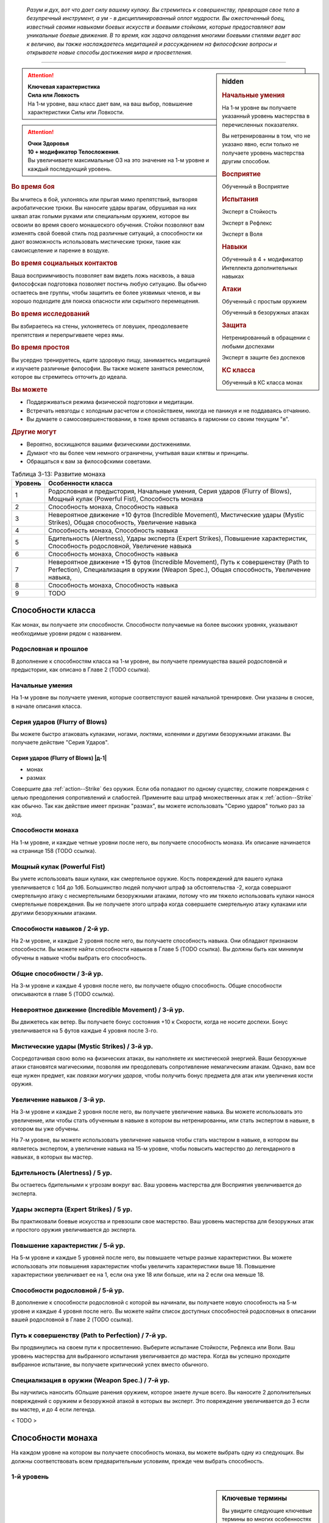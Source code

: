 .. epigraph::

	*Разум и дух, вот что дает силу вашему кулаку.
	Вы стремитесь к совершенству, превращая свое тело в безупречный инструмент, а ум - в дисциплинированный оплот мудрости.
	Вы ожесточенный боец, известный своими навыками боевых искусств и боевыми стойками, которые предоставляют вам уникальные боевые движения.
	В то время, как задача овладения многими боевыми стилями ведет вас к величию, вы также наслаждаетесь медитацией и рассуждением на философские вопросы и открываете новые способы достижения мира и просветления.*

-----------------------------------------------------------------------------


.. rst-class:: sidebar-char-ancestry-class

.. sidebar:: hidden
	
	.. rubric:: Начальные умения

	На 1-м уровне вы получаете указанный уровень мастерства в перечисленных показателях.

	Вы нетренированны в том, что не указано явно, если только не получаете уровень мастерства другим способом.


	.. rubric:: Восприятие

	Обученный в Восприятие


	.. rubric:: Испытания

	Эксперт в Стойкость

	Эксперт в Рефлекс

	Эксперт в Воля


	.. rubric:: Навыки

	Обученный в 4 + модификатор Интеллекта дополнительных навыках


	.. rubric:: Атаки

	Обученный с простым оружием

	Обученный в безоружных атаках


	.. rubric:: Защита

	Нетренированный в обращении с любыми доспехами

	Эксперт в защите без доспехов


	.. rubric:: КС класса

	Обученный в КС класса монах


.. attention::

	| **Ключевая характеристика**
	| **Сила или Ловкость**
	| На 1-м уровне, ваш класс дает вам, на ваш выбор, повышение характеристики Силы или Ловкости.

.. attention::

	| **Очки Здоровья**
	| **10 + модификатор Телосложения**.
	| Вы увеличиваете максимальные ОЗ на это значение на 1-м уровне и каждый последующий уровень.


.. rst-class:: h3
.. rubric:: Во время боя

Вы мчитесь в бой, уклоняясь или прыгая мимо препятствий, вытворяя акробатические трюки.
Вы наносите удары врагам, обрушивая на них шквал атак голыми руками или специальным оружием, которое вы освоили во время своего монашеского обучения.
Стойки позволяют вам изменять свой боевой стиль под различные ситуаций, а способности ки дают возможность использовать мистические трюки, такие как самоисцеление и парение в воздухе.


.. rst-class:: h3
.. rubric:: Во время социальных контактов

Ваша восприимчивость позволяет вам видеть ложь насквозь, а ваша философская подготовка позволяет постичь любую ситуацию.
Вы обычно остаетесь вне группы, чтобы защитить ее более уязвимых членов, и вы хорошо подходите для поиска опасности или скрытного перемещения.


.. rst-class:: h3
.. rubric:: Во время исследований

Вы взбираетесь на стены, уклоняетесь от ловушек, преодолеваете препятствия и перепрыгиваете через ямы.


.. rst-class:: h3
.. rubric:: Во время простоя

Вы усердно тренируетесь, едите здоровую пищу, занимаетесь медитацией и изучаете различные философии.
Вы также можете заняться ремеслом, которое вы стремитесь отточить до идеала.


.. rst-class:: h3
.. rubric:: Вы можете

* Поддерживаться режима физической подготовки и медитации.
* Встречать невзгоды с холодным расчетом и спокойствием, никогда не паникуя и не поддаваясь отчаянию.
* Вы думаете о самосовершенствовании, в тоже время оставаясь в гармонии со своим текущим "я".


.. rst-class:: h3
.. rubric:: Другие могут

* Вероятно, восхищаются вашими физическими достижениями.
* Думают что вы более чем немного ограничены, учитывая ваши клятвы и принципы.
* Обращаться к вам за философскими советами.


.. table:: Таблица 3-13: Развитие монаха
	
	+---------+-------------------------------------------------------+
	| Уровень |                   Особенности класса                  |
	+=========+=======================================================+
	|       1 | Родословная и предыстория,                            |
	|         | Начальные умения,                                     |
	|         | Серия ударов (Flurry of Blows),                       |
	|         | Мощный кулак (Powerful Fist),                         |
	|         | Способность монаха                                    |
	+---------+-------------------------------------------------------+
	|       2 | Способность монаха,                                   |
	|         | Способность навыка                                    |
	+---------+-------------------------------------------------------+
	|       3 | Невероятное движение +10 футов (Incredible Movement), |
	|         | Мистические удары (Mystic Strikes),                   |
	|         | Общая способность,                                    |
	|         | Увеличение навыка                                     |
	+---------+-------------------------------------------------------+
	|       4 | Способность монаха,                                   |
	|         | Способность навыка                                    |
	+---------+-------------------------------------------------------+
	|       5 | Бдительность (Alertness),                             |
	|         | Удары эксперта (Expert Strikes),                      |
	|         | Повышение характеристик,                              |
	|         | Способность родословной,                              |
	|         | Увеличение навыка                                     |
	+---------+-------------------------------------------------------+
	|       6 | Способность монаха,                                   |
	|         | Способность навыка                                    |
	+---------+-------------------------------------------------------+
	|       7 | Невероятное движение +15 футов (Incredible Movement), |
	|         | Путь к совершенству (Path to Perfection),             |
	|         | Специализация в оружии (Weapon Spec.),                |
	|         | Общая способность,                                    |
	|         | Увеличение навыка,                                    |
	+---------+-------------------------------------------------------+
	|       8 | Способность монаха,                                   |
	|         | Способность навыка                                    |
	+---------+-------------------------------------------------------+
	|       9 | TODO                                                  |
	+---------+-------------------------------------------------------+



Способности класса
-------------------------------------------------------------------------------------

Как монах, вы получаете эти способности.
Способности получаемые на более высоких уровнях, указывают необходимые уровни рядом с названием.


Родословная и прошлое
~~~~~~~~~~~~~~~~~~~~~~~~~~~~~~~~~~~~~~~~~~~~~~~~~~~~~~~~~~~~~~~~~~~~~~~~~~~~~~~~

В дополнение к способностям класса на 1-м уровне, вы получаете преимущества вашей родословной и предыстории, как описано в Главе 2 (TODO ссылка).


Начальные умения
~~~~~~~~~~~~~~~~~~~~~~~~~~~~~~~~~~~~~~~~~~~~~~~~~~~~~~~~~~~~~~~~~~~~~~~~~~~~~~~~

На 1-м уровне вы получаете умения, которые соответствуют вашей начальной тренировке.
Они указаны в сноске, в начале описания класса.


Серия ударов (Flurry of Blows)
~~~~~~~~~~~~~~~~~~~~~~~~~~~~~~~~~~~~~~~~~~~~~~~~~~~~~~~~~~~~~~~~~~~~~~~~~~~~~~~~

Вы можете быстро атаковать кулаками, ногами, локтями, коленями и другими безоружными атаками.
Вы получаете действие "Серия Ударов".


.. _class-feature--monk--Flurry-of-Blows:
.. rst-class:: description

Серия ударов (Flurry of Blows) |д-1|
"""""""""""""""""""""""""""""""""""""""""""""""""""""""""

- монах
- размах

Совершите два :ref:`action--Strike` без оружия.
Если оба попадают по одному существу, сложите повреждения с целью преодоления сопротивлений и слабостей.
Примените ваш штраф множественных атак к :ref:`action--Strike` как обычно.
Так как действие имеет признак "размах", вы можете использовать "Серию ударов" только раз за ход.


Способности монаха
~~~~~~~~~~~~~~~~~~~~~~~~~~~~~~~~~~~~~~~~~~~~~~~~~~~~~~~~~~~~~~~~~~~~~~~~~~~~~~~~

На 1-м уровне, и каждые четные уровни после него, вы получаете способность монаха.
Их описание начинается на странице 158 (TODO ссылка).


Мощный кулак (Powerful Fist)
~~~~~~~~~~~~~~~~~~~~~~~~~~~~~~~~~~~~~~~~~~~~~~~~~~~~~~~~~~~~~~~~~~~~~~~~~~~~~~~~

Вы умете использовать ваши кулаки, как смертельное оружие.
Кость повреждений для вашего кулака увеличивается c 1d4 до 1d6.
Большинство людей получают штраф за обстоятельства -2, когда совершают смертельную атаку с несмертельными безоружными атаками, потому что им тяжело использовать кулаки нанося смертельные повреждения.
Вы не получаете этого штрафа когда совершаете смертельную атаку кулаками или другими безоружными атаками.

.. versionchanged:: /errata-r1
	Кость повреждений "увеличивается", а не "изменяется". Таким образом, применяются стандартные правила увеличения кости повреждений.


Способности навыков / 2-й ур.
~~~~~~~~~~~~~~~~~~~~~~~~~~~~~~~~~~~~~~~~~~~~~~~~~~~~~~~~~~~~~~~~~~~~~~~~~~~~~~~~

На 2-м уровне, и каждые 2 уровня после него, вы получаете способность навыка.
Они обладают признаком способности.
Вы можете найти способности навыков в Главе 5 (TODO ссылка).
Вы должны быть как минимум обучены в навыке чтобы выбрать его способность.


Общие способности / 3-й ур.
~~~~~~~~~~~~~~~~~~~~~~~~~~~~~~~~~~~~~~~~~~~~~~~~~~~~~~~~~~~~~~~~~~~~~~~~~~~~~~~~

На 3-м уровне и каждые 4 уровня после него, вы получаете общую способность.
Общие способности описываются в главе 5 (TODO ссылка).


.. _class-feature--monk--Incredible-Movement:

Невероятное движение (Incredible Movement) / 3-й ур.
~~~~~~~~~~~~~~~~~~~~~~~~~~~~~~~~~~~~~~~~~~~~~~~~~~~~~~~~~~~~~~~~~~~~~~~~~~~~~~~~

Вы движетесь как ветер.
Вы получаете бонус состояния +10 к Скорости, когда не носите доспехи.
Бонус увеличивается на 5 футов каждые 4 уровня после 3-го.


Мистические удары (Mystic Strikes) / 3-й ур.
~~~~~~~~~~~~~~~~~~~~~~~~~~~~~~~~~~~~~~~~~~~~~~~~~~~~~~~~~~~~~~~~~~~~~~~~~~~~~~~~

Сосредотачивая свою волю на физических атаках, вы наполняете их мистической энергией.
Ваши безоружные атаки становятся магическими, позволяя им преодолевать сопротивление немагическим атакам.
Однако, вам все еще нужен предмет, как *повязки могучих ударов*, чтобы получить бонус предмета для атак или увеличения кости оружия.


Увеличение навыков / 3-й ур.
~~~~~~~~~~~~~~~~~~~~~~~~~~~~~~~~~~~~~~~~~~~~~~~~~~~~~~~~~~~~~~~~~~~~~~~~~~~~~~~~

На 3-м уровне и каждые 2 уровня после него, вы получаете увеличение навыка.
Вы можете использовать это увеличение, или чтобы стать обученным в навыке в котором вы нетренированны, или стать экспертом в навыке, в котором вы уже обучены.

На 7-м уровне, вы можете использовать увеличение навыков чтобы стать мастером в навыке, в котором вы являетесь экспертом, а увеличение навыка на 15-м уровне, чтобы повысить мастерство до легендарного в навыках, в которых вы мастер.


Бдительность (Alertness) / 5 ур.
~~~~~~~~~~~~~~~~~~~~~~~~~~~~~~~~~~~~~~~~~~~~~~~~~~~~~~~~~~~~~~~~~~~~~~~~~~~~~~~~

Вы остаетесь бдительными к угрозам вокруг вас.
Ваш уровень мастерства для Восприятия увеличивается до эксперта.


Удары эксперта (Expert Strikes) / 5 ур.
~~~~~~~~~~~~~~~~~~~~~~~~~~~~~~~~~~~~~~~~~~~~~~~~~~~~~~~~~~~~~~~~~~~~~~~~~~~~~~~~

Вы практиковали боевые искусства и превзошли свое мастерство.
Ваш уровень мастерства для безоружных атак и простого оружия увеличивается до эксперта.


Повышение характеристик / 5-й ур.
~~~~~~~~~~~~~~~~~~~~~~~~~~~~~~~~~~~~~~~~~~~~~~~~~~~~~~~~~~~~~~~~~~~~~~~~~~~~~~~~

На 5-м уровне и каждые 5 уровней после него, вы повышаете четыре разные характеристики.
Вы можете использовать эти повышения характеристик чтобы увеличить характеристики выше 18.
Повышение характеристики увеличивает ее на 1, если она уже 18 или больше, или на 2 если она меньше 18.


Способности родословной / 5-й ур.
~~~~~~~~~~~~~~~~~~~~~~~~~~~~~~~~~~~~~~~~~~~~~~~~~~~~~~~~~~~~~~~~~~~~~~~~~~~~~~~~

В дополнение к способности родословной с которой вы начинали, вы получаете новую способность на 5-м уровне и каждые 4 уровня после него.
Вы можете найти список доступных способностей родословных в описании вашей родословной в Главе 2 (TODO ссылка).


Путь к совершенству (Path to Perfection) / 7-й ур.
~~~~~~~~~~~~~~~~~~~~~~~~~~~~~~~~~~~~~~~~~~~~~~~~~~~~~~~~~~~~~~~~~~~~~~~~~~~~~~~~

Вы продвинулись на своем пути к просветлению.
Выберите испытание Стойкости, Рефлекса или Воли.
Ваш уровень мастерства для выбранного испытания увеличивается до мастера.
Когда вы успешно проходите выбранное испытание, вы получаете критический успех вместо обычного.


Специализация в оружии (Weapon Spec.) / 7-й ур.
~~~~~~~~~~~~~~~~~~~~~~~~~~~~~~~~~~~~~~~~~~~~~~~~~~~~~~~~~~~~~~~~~~~~~~~~~~~~~~~~

Вы научились наносить бОльшие ранения оружием, которое знаете лучше всего.
Вы наносите 2 дополнительных повреждений с оружием и безоружной атакой в которых вы эксперт.
Это повреждение увеличивается до 3 если вы мастер, и до 4 если легенда.

< TODO >





.. rst-class:: ancestry-class-feats

Способности монаха
-------------------------------------------------------------------------------------

На каждом уровне на котором вы получаете способность монаха, вы можете выбрать одну из следующих.
Вы должны соответствовать всем предварительным условиям, прежде чем выбрать способность.


1-й уровень
~~~~~~~~~~~~~~~~~~~~~~~~~~~~~~~~~~~~~~~~~~~~~~~~~~~~~~~~~~~~~~~~~~~~~~~~~~~~~~~~


.. sidebar:: Ключевые термины
	
	Вы увидите следующие ключевые термины во многих особенностях класса воина.

	**Размах (Flourish)**: Действия с этим признаком являются специальными приемами, которые требуют слишком много усилий, чтобы выполнять их часто.
	Вы можете использовать только 1 такое действие за ход.

	**Недееспособность (Incapacitation)**: Способность с этим признаком может вывести персонажа из боя.
	Но когда вы используете эффект недееспособности против существа выше вашего уровня, вы уменьшаете ступень успешности вашей атаки на одну, а это существо увеличивает степень успешности испытания для этого эффекта на одну.

	**Ки (Ki Spells)**: Вы можете создавать магические эффекты, используя сверхъестественный внутренний силы под названием ки.
	Определенные способности дают вам особые заклинания называемые "заклинания ки", которые являются видом заклинаний фокусировки.
	Чтобы использовать такое заклинание, необходимо потратить 1 Очко Фокусировки.
	Когда вы получаете ваше первое заклинание ки, вы так же получаете 1 Очко Фокусировки.
	Вы восполняете запас очков фокусировки во время дневных приготовлений, и восстанавливаете 1 Очко Фокусировки тратя 10 минут на активность "Сфокусироваться", чтобы помедитировать и достичь гармонии.

	Когда вы впервые получаете заклинание ки, решите какими являются ваши заклинания, сакральными или оккультными.
	Вы становитесь тренированны в атаках заклинаниями и КС заклинаний для выбранного обычая.
	Вашей основной характеристикой колдовства является Мудрость.

	.. versionadded:: /errata-r1
		Дополнение о основной характеристике колдовства.

	Заклинания фокусировки автоматически усиливаются до половины вашего уровня, округляясь до большего целого.
	Получаемые способности могут дать вам больше заклинаний фокусировки и увеличить размер запаса очков фокусировки, однако он не может быть более 3.
	Полные правила о заклинаниях фокусировки находятся на стра 300 (TODO ссылка)

	**Стойка (Stance)**: Стойка это общая боевая стратегия, в которую вы становитесь используя действие с признаком "стойка", и остаетесь в ней некоторое время.
	Вы остаетесь в стойке, пока вас не нокаутируют, требования (если они есть) стойки буду нарушены, пока не закончится столкновение, или пока вы не встанете в новую стойку, в зависимости от того, что случится раньше.
	После использования действия со стойкой, вы не можете использовать другое в течение 1 раунда.
	Вы можете встать в стойку, или быть в ней, только во время режима столкновения.


.. _class-feat--monk--Crane-Stance:

Стойка журавля (`Crane Stance <http://2e.aonprd.com/Feats.aspx?ID=430>`_) |д-1| / 1 ур.
""""""""""""""""""""""""""""""""""""""""""""""""""""""""""""""""""""""""""""""""""""""""

- монах
- стойка

**Требования**: Вы не носите доспех.

----------

Вы становитесь в стойку журавля, держа ваши руки подобно крыльям журавля и используя плавные, защитные движения.
Вы получаете бонус за обстоятельства +1 к КБ, но единственный :ref:`action--Strike` который вы можете совершать - крыло журавля.
Это наносит 1d6 дробящих повреждений, относится к группе "драка", и имеет признаки "быстрое", "точное", "несмертельное" и "безоружная".

Пока находитесь в "Стойке журавля", снизьте КС для :ref:`skill--Athletics--HJump` и :ref:`skill--Athletics--LJump` на 5, а когда используете :ref:`action--Leap`, вы можете преодолеть дополнительные 5 футов по горизонтали или 2 фута по вертикали.


.. _class-feat--monk--Dragon-Stance:

Стойка дракона (`Dragon Stance <http://2e.aonprd.com/Feats.aspx?ID=431>`_) |д-1| / 1 ур.
"""""""""""""""""""""""""""""""""""""""""""""""""""""""""""""""""""""""""""""""""""""""""

- монах
- стойка

**Требования**: Вы не носите доспех.

----------

Вы становитесь в стойку дракона и делаете мощные удары ногами, будто хлещущим драконьим хвостом.
Вы можете сделать атаку "драконий хвост", которая наносит 1d10 дробящих повреждений.
Относится к группе "драка", и имеет признаки "обратный замах", "несмертельное" и "безоружная".

Пока находитесь в "Стойке Дракона", вы можете игнорировать первый квадрат сложной местности во время :ref:`action--Stride`.


.. _class-feat--monk--Ki-Rush:

Рывок ки (`Ki Rush <http://2e.aonprd.com/Feats.aspx?ID=432>`_) / 1 ур.
"""""""""""""""""""""""""""""""""""""""""""""""""""""""""""""""""""""""""""

- монах

Вы используете ваше ки, чтобы двигаться со сверхъестественной скоростью, тем самым по вам труднее попасть.
Вы получаете заклинание :ref:`spell--focus--Ki-Rush` и запас очков фокусировки равный 1.
Правила для ки заклинаний резюмированы в сноске выше, а полные правила по заклинаниям фокусировки описаны в :ref:`spells--info--Focus-Spells`.


.. _class-feat--monk--Ki-Strike:

Удар ки (`Ki Strike <http://2e.aonprd.com/Feats.aspx?ID=433>`_) / 1 ур.
"""""""""""""""""""""""""""""""""""""""""""""""""""""""""""""""""""""""""""

- монах

Ваше изучение потока мистической энергии позволяет вам использовать ее в своих физических ударах.
Вы получаете заклинание :ref:`spell--focus--Ki-Strike` и запас очков фокусировки равный 1.
Правила для ки заклинаний резюмированы в сноске выше, а полные правила по заклинаниям фокусировки описаны в :ref:`spells--info--Focus-Spells`.


.. _class-feat--monk--Monastic-Weaponry:

Монашеское оружие (`Monastic Weaponry <http://2e.aonprd.com/Feats.aspx?ID=434>`_) / 1 ур.
""""""""""""""""""""""""""""""""""""""""""""""""""""""""""""""""""""""""""""""""""""""""""

- монах

Вы тренировались с традиционным монашеским оружием вашего монастыря или школы.
Вы получаете доступ к необычному оружию, которое имеет признак "монах" и становитесь обученным в простом и воинском монашеском оружии.
Когда ваш уровень мастерства безоружных атак повышается до эксперта или мастера, также повышается и мастерство в обращении с этим оружием, до эксперта или мастера соответственно.

Вы можете использовать атаки ближнего боя монашеским оружием с любыми способностями монаха или классовыми возможностями, которые обычно требуют безоружных атак, однако вы не можете делать это, если возможность или способность требуют использовать определенный вид атаки, как например :ref:`class-feat--monk--Crane-Stance`.


.. _class-feat--monk--Mountain-Stance:

Стойка горы (`Mountain Stance <http://2e.aonprd.com/Feats.aspx?ID=435>`_) |д-1| / 1 ур.
"""""""""""""""""""""""""""""""""""""""""""""""""""""""""""""""""""""""""""""""""""""""""

- монах
- стойка

**Требования**: Вы не носите доспех и касаетесь земли.

.. versionchanged:: /errata-r1
	"Требования" были названы "триггером".

----------

Вы становитесь в стойку несокрушимой горы - техника, впервые обнаруженная дварфскими монахами - позволяющая вам наносить удар весом лавины.
Единственный :ref:`action--Strike`, который вы можете делать, это безоружная атака "падающих камней".
Она наносит 1d8 дробящих повреждений, относится к группе "драка", и имеет признаки "силовой", "несмертельное" и "безоружная".

Пока находитесь в "Стойке Горы", вы получаете бонус состояния +4 к КБ и бонус за обстоятельства +2 к защите против действий :ref:`skill--Athletics--Shove` и :ref:`skill--Athletics--Trip`.
Однако, ваше ограничение модификатора Ловкости к КБ становится +0, что значит, вы не добавляете ваш модификатор Ловкости к КБ, и ваши Скорости снижены на 5 футов.


.. _class-feat--monk--Tiger-Stance:

Стойка тигра (`Tiger Stance <http://2e.aonprd.com/Feats.aspx?ID=436>`_) |д-1| / 1 ур.
"""""""""""""""""""""""""""""""""""""""""""""""""""""""""""""""""""""""""""""""""""""""

- монах
- стойка

**Требования**: Вы не носите доспех.

----------

Вы становитесь в стойку тигра и можете совершать атаку "когти тигра".
Она наносит 1d8 рубящих повреждений; относится к группе "драка", и имеет признаки "быстрое", "точное", "несмертельное" и "безоружная".
При критическом попадании когтями тигра, если вы наносите повреждения, цель получает 1d4 продолжительных повреждений кровотечением.

Пока ваша Скорость равна хотя бы 20 футам, и вы в "Стойке тигра", вы можете делать :ref:`action--Step` на 10 футов.


.. _class-feat--monk--Wolf-Stance:

Стойка волка (`Wolf Stance <http://2e.aonprd.com/Feats.aspx?ID=437>`_) |д-1| / 1 ур.
""""""""""""""""""""""""""""""""""""""""""""""""""""""""""""""""""""""""""""""""""""""""

- монах
- стойка

**Требования**: Вы не носите доспех.

----------

Вы становитесь в стойку волка, низко пригнувшись к земле, держа руки как клыки.
Вы можете совершить безоружную атаку "пасть волка".
Она наносит 1d8 колющих повреждений; относится к группе "драка", и имеет признаки "быстрое", "точное", "предательское", "несмертельное" и "безоружная".

Если вы берете цель в тиски, находясь в "Стойке волка", ваша безоружная атака "пасть волка" получает признак "опрокидывание".


.. table:: Таблица 3-13-1: Удары в стойках
	
	+-------------------------------------+-------------+--------+-----------------------------------------------------------+
	|                Атака                | Повреждения | Группа |                          Признаки                         |
	+=====================================+=============+========+===========================================================+
	| Крыло журавля (Crane Wing)          | 1d6 др      | драка  | быстрая, точная, несмертельная, безоружная                |
	+-------------------------------------+-------------+--------+-----------------------------------------------------------+
	| Хвост дракона (Dragon Tail)         | 1d10 др     | драка  | обратный замах, несмертельная, безоружная                 |
	+-------------------------------------+-------------+--------+-----------------------------------------------------------+
	| Падающий камень (Falling Stone)     | 1d8 др      | драка  | силовая, несмертельная, безоружная                        |
	+-------------------------------------+-------------+--------+-----------------------------------------------------------+
	| Челюсть волка (Wolf Jaw)            | 1d8 кол     | драка  | быстрая, точная, предательская, несмертельная, безоружная |
	+-------------------------------------+-------------+--------+-----------------------------------------------------------+
	| Коготь тигра (Tiger Claw)           | 1d8 руб     | драка  | быстрая, точная, несмертельная, безоружная                |
	+-------------------------------------+-------------+--------+-----------------------------------------------------------+
	| Извивающаяся ветвь (Lashing Branch) | 1d8 руб     | драка  | быстрая, точная, несмертельная, безоружная                |
	+-------------------------------------+-------------+--------+-----------------------------------------------------------+
	| Железный размах (Iron Sweep)        | 1d8 дроб    | драка  | парирование, размах, несмертельная, безоружная            |
	+-------------------------------------+-------------+--------+-----------------------------------------------------------+
	| Грохот ветра (Wind Crash)*          | 1d6 руб     | драка  | быстрая, тяговая, несмертельная, безоружная               |
	+-------------------------------------+-------------+--------+-----------------------------------------------------------+

**\*** - Стойка "дикого ветра" - ки заклинание.





2-й уровень
~~~~~~~~~~~~~~~~~~~~~~~~~~~~~~~~~~~~~~~~~~~~~~~~~~~~~~~~~~~~~~~~~~~~~~~~~~~~~~~~


.. _class-feat--monk--Brawling-Focus:

Сосредоточение на драке (`Brawling Focus <http://2e.aonprd.com/Feats.aspx?ID=438>`_) / 2 ур.
"""""""""""""""""""""""""""""""""""""""""""""""""""""""""""""""""""""""""""""""""""""""""""""""

- монах

Вы знаете, как по максимуму использовать ваши атаки, когда сражаетесь врукопашную.
Вы получаете доступ к критическим эффектам специализации безоружных ударов в группе "драка" и оружию из группы "драка".
Если у вас есть :ref:`class-feat--monk--Monastic-Weaponry`, вы так же получаете критические эффекты специализации всего монашеского оружия с которым обучены.


.. _class-feat--monk--Crushing-Grab:

Сокрушающий захват (`Crushing Grab <http://2e.aonprd.com/Feats.aspx?ID=439>`_) / 2 ур.
""""""""""""""""""""""""""""""""""""""""""""""""""""""""""""""""""""""""""""""""""""""""

- монах

Своей твердой хваткой, вы сдавливаете цель, как сильный удав.
Когда вы успешно используете :ref:`skill--Athletics--Grapple` на существо, то можете нанести ему дробящие повреждения равные вашем модификатору Силы.
Вы можете сделать эту атаку несмертельной, не получая штрафа.


.. _class-feat--monk--Dancing-Leaf:

Танцующий лист (`Dancing Leaf <http://2e.aonprd.com/Feats.aspx?ID=440>`_) / 2 ур.
"""""""""""""""""""""""""""""""""""""""""""""""""""""""""""""""""""""""""""""""""""""""

- монах

Вы легки как лист, кружащийся на ветру.
Когда вы делаете :ref:`action--Leap` или успешный :ref:`skill--Athletics--HJump` или :ref:`skill--Athletics--LJump`, увеличьте расстояние прыжка на 5 футов.
Когда рассчитываете повреждения от падения, не учитывайте расстояние, когда вы были вплотную к стене во время падения.


.. _class-feat--monk--Elemental-Fist:

Кулак стихии (`Elemental Fist <http://2e.aonprd.com/Feats.aspx?ID=441>`_) / 2 ур.
"""""""""""""""""""""""""""""""""""""""""""""""""""""""""""""""""""""""""""""""""""""""

- монах

**Предварительные условия**: :ref:`class-feat--monk--Ki-Strike`

----------

Вы призываете силу стихий, наполняя свое ки энергией элементов, и позволяя своим атакам наносить энергетический урон.
Когда вы используете :ref:`spell--focus--Ki-Strike`, в дополнение к обычным типам повреждений, вы можете добавить дополнительные в виде порыва штормового ветра (наносит электрические повреждения и получает признак "ветер"), куска камня (наносит дробящие повреждения и получает признак "земля"), мерцающего пламени (наносит повреждение огнем), или разбивающихся волн холодной воды (наносит повреждения холодом, и получает признак "вода").


.. _class-feat--monk--Stunning-Fist:

Оглушающий кулак (`Stunning Fist <http://2e.aonprd.com/Feats.aspx?ID=442>`_) / 2 ур.
"""""""""""""""""""""""""""""""""""""""""""""""""""""""""""""""""""""""""""""""""""""""

- монах

**Предварительные условия**: :ref:`class-feature--monk--Flurry-of-Blows`

----------

Сосредоточенная сила вашей серии ударов способна ошеломить противника.
Когда вы целитесь в одно существо обоими :ref:`action--Strike` из :ref:`class-feature--monk--Flurry-of-Blows`, вы можете попытаться оглушить существо.
Если оба Удара попадают и наносят повреждения, цель должна пройти в испытании Стойкости против вашего КС класса или она будет "ошеломлена 1" (или "ошеломлена 3" при критическом провале).
Это эффект недееспособности.





4-й уровень
~~~~~~~~~~~~~~~~~~~~~~~~~~~~~~~~~~~~~~~~~~~~~~~~~~~~~~~~~~~~~~~~~~~~~~~~~~~~~~~~


.. _class-feat--monk--Deflect-Arrow:

Отражение стрелы (`Deflect Arrow <http://2e.aonprd.com/Feats.aspx?ID=443>`_) |д-р| / 4 ур.
""""""""""""""""""""""""""""""""""""""""""""""""""""""""""""""""""""""""""""""""""""""""""

- монах

**Триггер**: Вы цель физической дистанционной атаки.

**Требования**: Вы знаете об атаке, не застигнуты врасплох для нее, и имеете свободную руку.

----------

Вы получаете бонус обстоятельства +4 к КБ против спровоцировавшей атаки.
Если атака промазывает, вы отражаете ее.
Вы не можете использовать эту способность чтобы отразить необычайно большие метательные снаряды (такие как булыжники или снаряды баллисты).


.. _class-feat--monk--Flurry-of-Maneuvers:

Серия маневров (`Flurry Of Maneuvers <http://2e.aonprd.com/Feats.aspx?ID=444>`_) / 4 ур.
"""""""""""""""""""""""""""""""""""""""""""""""""""""""""""""""""""""""""""""""""""""""""

- монах

**Предварительные условия**: эксперт Атлетики

----------

Ваша серия это комбинация движений.
Вы можете заменить одну или обе атаки в :ref:`class-feature--monk--Flurry-of-Blows` на :ref:`skill--Athletics--Grapple`, :ref:`skill--Athletics--Shove`, или :ref:`skill--Athletics--Trip`.


.. _class-feat--monk--Flying-Kick:

Удар в полете (`Flying Kick <http://2e.aonprd.com/Feats.aspx?ID=445>`_) |д-2| / 4 ур.
""""""""""""""""""""""""""""""""""""""""""""""""""""""""""""""""""""""""""""""""""""""""

- монах

Вы прыгаете во врага.
Сделайте :ref:`action--Leap` или совершите :ref:`skill--Athletics--HJump` или :ref:`skill--Athletics--LJump`.
Если вы вплотную ко врагу в конце прыжка, то можете сразу сделать :ref:`action--Strike` безоружной атакой, даже если враг в воздухе.
Вы падаете на землю после удара.
Если расстояние которое вы падаете, не более чем высота прыжка, вы вертикально приземляетесь и не получаете повреждений.


.. _class-feat--monk--Guarded-Movement:

Защищенное передвижение (`Guarded Movement <http://2e.aonprd.com/Feats.aspx?ID=446>`_) / 4 ур.
""""""""""""""""""""""""""""""""""""""""""""""""""""""""""""""""""""""""""""""""""""""""""""""""

- монах

Ваша защите выше, даже во время движения.
Вы получаете бонус обстоятельства +4 против реакций, провоцируемых перемещением.


.. _class-feat--monk--Stand-Still:

Остановить (`Stand Still <http://2e.aonprd.com/Feats.aspx?ID=447>`_) |д-р| / 4 ур.
""""""""""""""""""""""""""""""""""""""""""""""""""""""""""""""""""""""""""""""""""""""""

- монах

**Триггер**: Существо в вашей досягаемости использует перемещение, или покидает квадрат во время используемого движения.

----------

Вы набрасываетесь, когда ваш враг пытается сбежать.
Совершите :ref:`action--Strike` в ближнем бою по спровоцировавшему существу.
Если атака была критической и триггером было перемещение, вы прерываете это действие.


.. _class-feat--monk--Wholeness-of-Body:

Единство тела (`Wholeness Of Body <http://2e.aonprd.com/Feats.aspx?ID=448>`_) / 4 ур.
""""""""""""""""""""""""""""""""""""""""""""""""""""""""""""""""""""""""""""""""""""""""

- монах

**Предварительные условия**: заклинания ки

----------

Вы можете восстановить ваше здоровье, задействовав свое ки.
Вы получаете заклинание ки :ref:`spell--focus--Wholeness-of-Body`.
Увеличьте запас Очков Фокусировки на 1.





6-й уровень
~~~~~~~~~~~~~~~~~~~~~~~~~~~~~~~~~~~~~~~~~~~~~~~~~~~~~~~~~~~~~~~~~~~~~~~~~~~~~~~~


.. _class-feat--monk--Abundant-Step:

Обильный шаг (`Abundant Step <http://2e.aonprd.com/Feats.aspx?ID=449>`_) / 6 ур.
"""""""""""""""""""""""""""""""""""""""""""""""""""""""""""""""""""""""""""""""""""""

- монах

**Предварительные условия**: :ref:`class-feature--monk--Incredible-Movement`, ки заклинания

----------

Вы можете телепортировать себя на короткую дистанцию.
Вы получаете :ref:`spell--focus--Abundant-Step` ки заклинание.
Увеличьте запас Очков Фокусировки на 1.


.. _class-feat--monk--Crane-Flutter:

Взмах журавля (`Crane Flutter <http://2e.aonprd.com/Feats.aspx?ID=450>`_) |д-р| / 6 ур.
"""""""""""""""""""""""""""""""""""""""""""""""""""""""""""""""""""""""""""""""""""""""""

- признак
- еще_один_признак
- третий_признак

**Предварительные условия**: :ref:`class-feat--monk--Crane-Stance`

**Триггер**: Вы атакованы в ближнем бою, врагом которого вы можете видеть

**Требования**: Вы в стойке журавля

----------

Вы выдвигаете свою руку между собой и вашим противником.
Ваш бонус обстоятельства к КБ от стойки журавля увеличивается до +3 против спровоцировавшей атаки.
Если атака промахивается, вы можете мгновенно сделать удар крылом журавля по атакующему, со штрафом -2, даже если он не в вашей досягаемости.


.. _class-feat--monk--Dragon-Roar:

Драконий рык (`Dragon Roar <http://2e.aonprd.com/Feats.aspx?ID=451>`_) |д-1| / 6 ур.
"""""""""""""""""""""""""""""""""""""""""""""""""""""""""""""""""""""""""""""""""""""""""

- монах
- слуховой
- эмоция
- страх
- ментальный

**Предварительные условия**: :ref:`class-feat--monk--Dragon-Stance`

**Требования**: вы в стойке дракона

----------

Ты рычишь, вселяя страх в своих врагов.
Враги в пределах 15-футовой эманации должны пройти испытание Воли против вашего КС Запугивания, иначе будут "напуганы 1" (напуганы 2 при крит.неудаче).
Когда существо, напуганное рыком, начинает свой ход рядом с вами, оно в этот ход не может снизить значение состояния "напуган" ниже 1.
Ваша первая атака, которая попадает по напуганному существу, после рыка и до окончания вашего следующего хода получает бонус обстоятельства +4 к повреждениям.

После использования "Драконьего рыка", вы не можете использовать его 1d4 раунда.
Его эффекты заканчиваются сразу, если вы теряете стойку дракона.
Существа в области вашего рыка временно иммунны на 1 минуту.


.. _class-feat--monk--Ki-Blast:

Взрыв ки (`Ki Blast <http://2e.aonprd.com/Feats.aspx?ID=452>`_) / 6 ур.
""""""""""""""""""""""""""""""""""""""""""""""""""""""""""""""""""""""""""

- монах

**Предварительные условия**: ки заклинания

----------

Направляя свою ки, вы можете высвободить ее в виде мощного конуса силы.
Вы получаете :ref:`spell--focus--Ki-Blast`.
Увеличьте запас Очков Фокусировки на 1.


.. _class-feat--monk--Mountain-Stronghold:

Горная крепость (`Mountain Stronghold <http://2e.aonprd.com/Feats.aspx?ID=453>`_) |д-1| / 6 ур.
""""""""""""""""""""""""""""""""""""""""""""""""""""""""""""""""""""""""""""""""""""""""""""""""

- монах

**Предварительные условия**: :ref:`class-feat--monk--Mountain-Stance`

**Требования**: вы в горной стойке

----------

Вы сосредотачиваетесь на связи с землей и взываете к горе, чтобы блокировать атаки против вас.
Вы получаете бонус обстоятельства +2 к КБ до начала вашего следующего хода.

**Особенность**: Если у вас есть эта способность, пока вы в стойке горы, ограничение модификатора Ловкости к вашему КБ увеличивается с +0 до +1.


.. _class-feat--monk--Tiger-Slash:

Тигриный порез (`Tiger Slash <http://2e.aonprd.com/Feats.aspx?ID=454>`_) |д-2| / 6 ур.
"""""""""""""""""""""""""""""""""""""""""""""""""""""""""""""""""""""""""""""""""""""""""

- монах

**Предварительные условия**: :ref:`class-feat--monk--Tiger-Stance`

**Требования**: вы в стойке тигра

----------

Вы делаете яростные взмахи обеими руками.
Сделайте :ref:`action--Strike` когтями тигра.
Он наносит дополнительные две кости повреждения (три дополнительные кости если вы 14-го уровня или больше), и вы можете оттолкнуть цель на 5 футов назад как если вы успешно использовали :ref:`skill--Athletics--Shove`.
Если атака была критическая и нанесла повреждения, добавьте ваш модификатор Силы к продолжительным повреждениям от кровотечения от когтей тигра.
